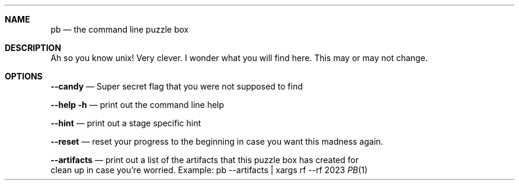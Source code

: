 .Dd 2023
.Dt PB 1
.
.Sh NAME
.Nm pb
.Nd the command line puzzle box
.
.Sh DESCRIPTION
Ah so you know unix! Very clever. I wonder what you will find here. This may or may not change.

.Sh OPTIONS
.Nm --candy
.Nd Super secret flag that you were not supposed to find

.Nm --help -h
.Nd print out the command line help

.Nm --hint
.Nd print out a stage specific hint

.Nm --reset
.Nd reset your progress to the beginning in case you want this madness again.

.Nm --artifacts
.Nd print out a list of the artifacts that this puzzle box has created for
    clean up in case you're worried. Example: pb --artifacts | xargs rf --rf
